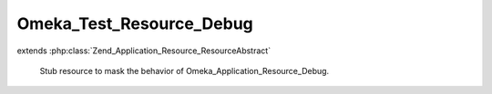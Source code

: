 -------------------------
Omeka_Test_Resource_Debug
-------------------------

.. php:class:: Omeka_Test_Resource_Debug

extends :php:class:`Zend_Application_Resource_ResourceAbstract`

    Stub resource to mask the behavior of Omeka_Application_Resource_Debug.

    .. php:method:: init()
